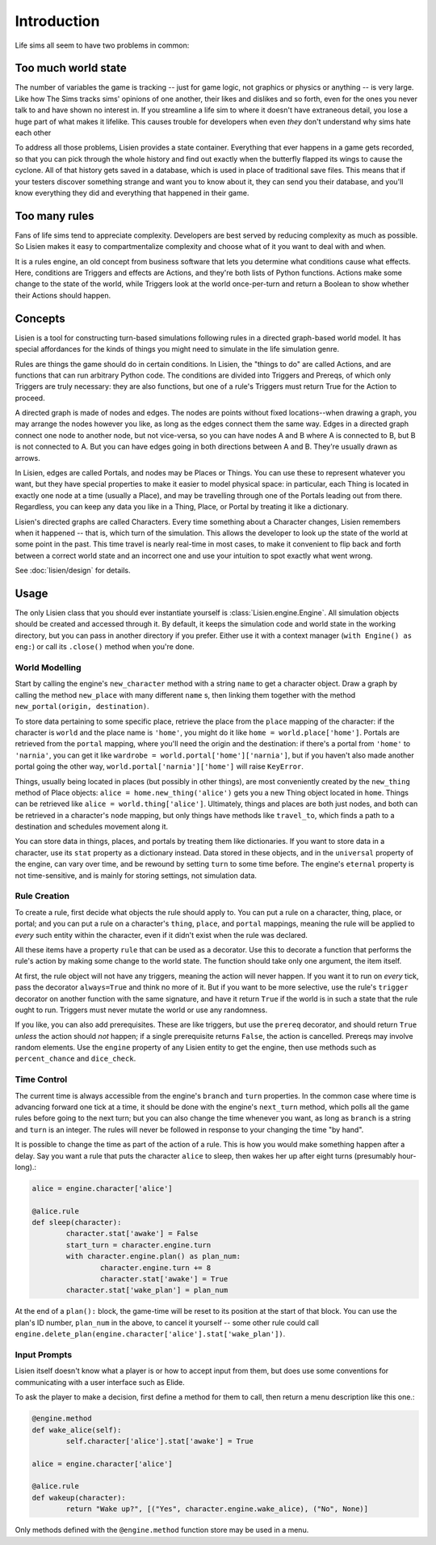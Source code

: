 ##############
 Introduction
##############

Life sims all seem to have two problems in common:

**********************
 Too much world state
**********************

The number of variables the game is tracking -- just for game logic, not
graphics or physics or anything -- is very large. Like how The Sims
tracks sims' opinions of one another, their likes and dislikes and so
forth, even for the ones you never talk to and have shown no interest
in. If you streamline a life sim to where it doesn't have extraneous
detail, you lose a huge part of what makes it lifelike. This causes
trouble for developers when even *they* don't understand why sims hate
each other

To address all those problems, Lisien provides a state container.
Everything that ever happens in a game gets recorded, so that you can
pick through the whole history and find out exactly when the butterfly
flapped its wings to cause the cyclone. All of that history gets saved
in a database, which is used in place of traditional save files. This
means that if your testers discover something strange and want you to
know about it, they can send you their database, and you'll know
everything they did and everything that happened in their game.

****************
 Too many rules
****************

Fans of life sims tend to appreciate complexity. Developers are best
served by reducing complexity as much as possible. So Lisien makes it
easy to compartmentalize complexity and choose what of it you want to
deal with and when.

It is a rules engine, an old concept from business software that lets
you determine what conditions cause what effects. Here, conditions are
Triggers and effects are Actions, and they're both lists of Python
functions. Actions make some change to the state of the world, while
Triggers look at the world once-per-turn and return a Boolean to show
whether their Actions should happen.

**********
 Concepts
**********

Lisien is a tool for constructing turn-based simulations following rules
in a directed graph-based world model. It has special affordances for
the kinds of things you might need to simulate in the life simulation
genre.

Rules are things the game should do in certain conditions. In Lisien,
the "things to do" are called Actions, and are functions that can run
arbitrary Python code. The conditions are divided into Triggers and
Prereqs, of which only Triggers are truly necessary: they are also
functions, but one of a rule's Triggers must return True for the Action
to proceed.

A directed graph is made of nodes and edges. The nodes are points
without fixed locations--when drawing a graph, you may arrange the nodes
however you like, as long as the edges connect them the same way. Edges
in a directed graph connect one node to another node, but not
vice-versa, so you can have nodes A and B where A is connected to B, but
B is not connected to A. But you can have edges going in both directions
between A and B. They're usually drawn as arrows.

In Lisien, edges are called Portals, and nodes may be Places or Things.
You can use these to represent whatever you want, but they have special
properties to make it easier to model physical space: in particular,
each Thing is located in exactly one node at a time (usually a Place),
and may be travelling through one of the Portals leading out from there.
Regardless, you can keep any data you like in a Thing, Place, or Portal
by treating it like a dictionary.

Lisien's directed graphs are called Characters. Every time something
about a Character changes, Lisien remembers when it happened -- that is,
which turn of the simulation. This allows the developer to look up the
state of the world at some point in the past. This time travel is nearly
real-time in most cases, to make it convenient to flip back and forth
between a correct world state and an incorrect one and use your
intuition to spot exactly what went wrong.

See :doc:`lisien/design` for details.

*******
 Usage
*******

The only Lisien class that you should ever instantiate yourself is
:class:`Lisien.engine.Engine`. All simulation objects should be created
and accessed through it. By default, it keeps the simulation code and
world state in the working directory, but you can pass in another
directory if you prefer. Either use it with a context manager (``with
Engine() as eng:``) or call its ``.close()`` method when you're done.

World Modelling
===============

Start by calling the engine's ``new_character`` method with a string
``name`` to get a character object. Draw a graph by calling the method
``new_place`` with many different ``name`` s, then linking them together
with the method ``new_portal(origin, destination)``.

To store data pertaining to some specific place, retrieve the place from
the ``place`` mapping of the character: if the character is ``world``
and the place name is ``'home'``, you might do it like ``home =
world.place['home']``. Portals are retrieved from the ``portal``
mapping, where you'll need the origin and the destination: if there's a
portal from ``'home'`` to ``'narnia'``, you can get it like ``wardrobe =
world.portal['home']['narnia']``, but if you haven't also made another
portal going the other way, ``world.portal['narnia']['home']`` will
raise ``KeyError``.

Things, usually being located in places (but possibly in other things),
are most conveniently created by the ``new_thing`` method of Place
objects: ``alice = home.new_thing('alice')`` gets you a new Thing object
located in ``home``. Things can be retrieved like ``alice =
world.thing['alice']``. Ultimately, things and places are both just
nodes, and both can be retrieved in a character's ``node`` mapping, but
only things have methods like ``travel_to``, which finds a path to a
destination and schedules movement along it.

You can store data in things, places, and portals by treating them like
dictionaries. If you want to store data in a character, use its ``stat``
property as a dictionary instead. Data stored in these objects, and in
the ``universal`` property of the engine, can vary over time, and be
rewound by setting ``turn`` to some time before. The engine's
``eternal`` property is not time-sensitive, and is mainly for storing
settings, not simulation data.

Rule Creation
=============

To create a rule, first decide what objects the rule should apply to.
You can put a rule on a character, thing, place, or portal; and you can
put a rule on a character's ``thing``, ``place``, and ``portal``
mappings, meaning the rule will be applied to *every* such entity within
the character, even if it didn't exist when the rule was declared.

All these items have a property ``rule`` that can be used as a
decorator. Use this to decorate a function that performs the rule's
action by making some change to the world state. The function should
take only one argument, the item itself.

At first, the rule object will not have any triggers, meaning the action
will never happen. If you want it to run on *every* tick, pass the
decorator ``always=True`` and think no more of it. But if you want to be
more selective, use the rule's ``trigger`` decorator on another function
with the same signature, and have it return ``True`` if the world is in
such a state that the rule ought to run. Triggers must never mutate the
world or use any randomness.

If you like, you can also add prerequisites. These are like triggers,
but use the ``prereq`` decorator, and should return ``True`` *unless*
the action should *not* happen; if a single prerequisite returns
``False``, the action is cancelled. Prereqs may involve random elements.
Use the ``engine`` property of any Lisien entity to get the engine, then
use methods such as ``percent_chance`` and ``dice_check``.

Time Control
============

The current time is always accessible from the engine's ``branch`` and
``turn`` properties. In the common case where time is advancing forward
one tick at a time, it should be done with the engine's ``next_turn``
method, which polls all the game rules before going to the next turn;
but you can also change the time whenever you want, as long as
``branch`` is a string and ``turn`` is an integer. The rules will never
be followed in response to your changing the time "by hand".

It is possible to change the time as part of the action of a rule. This
is how you would make something happen after a delay. Say you want a
rule that puts the character ``alice`` to sleep, then wakes her up after
eight turns (presumably hour-long).:

.. code::

   alice = engine.character['alice']

   @alice.rule
   def sleep(character):
           character.stat['awake'] = False
           start_turn = character.engine.turn
           with character.engine.plan() as plan_num:
                   character.engine.turn += 8
                   character.stat['awake'] = True
           character.stat['wake_plan'] = plan_num

At the end of a ``plan():`` block, the game-time will be reset to its
position at the start of that block. You can use the plan's ID number,
``plan_num`` in the above, to cancel it yourself -- some other rule
could call
``engine.delete_plan(engine.character['alice'].stat['wake_plan'])``.

Input Prompts
=============

Lisien itself doesn't know what a player is or how to accept input from
them, but does use some conventions for communicating with a user
interface such as Elide.

To ask the player to make a decision, first define a method for them to
call, then return a menu description like this one.:

.. code::

   @engine.method
   def wake_alice(self):
           self.character['alice'].stat['awake'] = True

   alice = engine.character['alice']

   @alice.rule
   def wakeup(character):
           return "Wake up?", [("Yes", character.engine.wake_alice), ("No", None)]

Only methods defined with the ``@engine.method`` function store may be
used in a menu.

